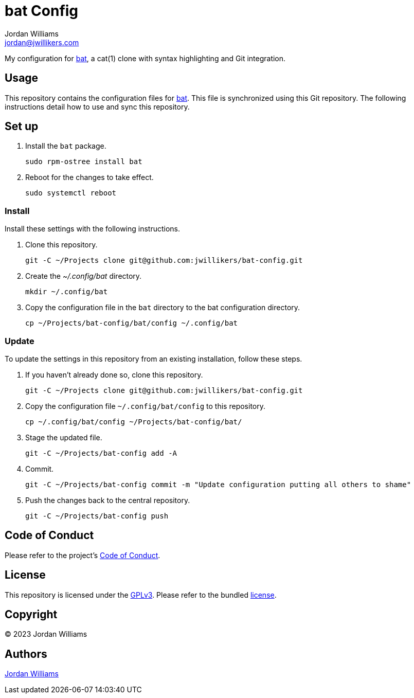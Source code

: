 = bat Config
Jordan Williams <jordan@jwillikers.com>
:experimental:
:icons: font
ifdef::env-github[]
:tip-caption: :bulb:
:note-caption: :information_source:
:important-caption: :heavy_exclamation_mark:
:caution-caption: :fire:
:warning-caption: :warning:
endif::[]
:bat: https://github.com/sharkdp/bat[bat]

My configuration for {bat}, a cat(1) clone with syntax highlighting and Git integration.

== Usage

This repository contains the configuration files for {bat}.
This file is synchronized using this Git repository.
The following instructions detail how to use and sync this repository.

== Set up

. Install the `bat` package.
+
[,sh]
----
sudo rpm-ostree install bat
----

. Reboot for the changes to take effect.
+
[,sh]
----
sudo systemctl reboot
----

=== Install

Install these settings with the following instructions.

. Clone this repository.
+
[,sh]
----
git -C ~/Projects clone git@github.com:jwillikers/bat-config.git
----

. Create the _~/.config/bat_ directory.
+
[,sh]
----
mkdir ~/.config/bat
----

. Copy the configuration file in the `bat` directory to the bat configuration directory.
+
[,sh]
----
cp ~/Projects/bat-config/bat/config ~/.config/bat
----

=== Update

To update the settings in this repository from an existing installation, follow these steps.

. If you haven't already done so, clone this repository.
+
[,sh]
----
git -C ~/Projects clone git@github.com:jwillikers/bat-config.git
----

. Copy the configuration file `~/.config/bat/config` to this repository.
+
[,sh]
----
cp ~/.config/bat/config ~/Projects/bat-config/bat/
----

. Stage the updated file.
+
[,sh]
----
git -C ~/Projects/bat-config add -A
----

. Commit.
+
[,sh]
----
git -C ~/Projects/bat-config commit -m "Update configuration putting all others to shame"
----

. Push the changes back to the central repository.
+
[,sh]
----
git -C ~/Projects/bat-config push
----

== Code of Conduct

Please refer to the project's link:CODE_OF_CONDUCT.adoc[Code of Conduct].

== License

This repository is licensed under the https://www.gnu.org/licenses/gpl-3.0.html[GPLv3].
Please refer to the bundled link:LICENSE.adoc[license].

== Copyright

© 2023 Jordan Williams

== Authors

mailto:{email}[{author}]
